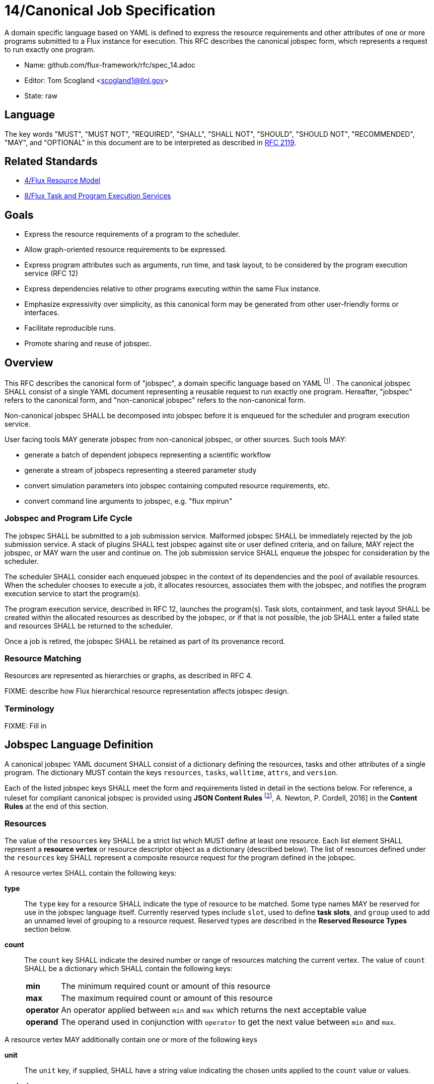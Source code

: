 ifdef::env-github[:outfilesuffix: .adoc]

14/Canonical Job Specification
==============================

A domain specific language based on YAML is defined to express the
resource requirements and other attributes of one or more programs
submitted to a Flux instance for execution.  This RFC describes the
canonical jobspec form, which represents a request to run exactly
one program.


* Name: github.com/flux-framework/rfc/spec_14.adoc
* Editor: Tom Scogland <scogland1@llnl.gov>
* State: raw

== Language

The key words "MUST", "MUST NOT", "REQUIRED", "SHALL", "SHALL NOT", "SHOULD",
"SHOULD NOT", "RECOMMENDED", "MAY", and "OPTIONAL" in this document are to
be interpreted as described in http://tools.ietf.org/html/rfc2119[RFC 2119].

== Related Standards

* link:spec_4{outfilesuffix}[4/Flux Resource Model]
* link:spec_8{outfilesuffix}[8/Flux Task and Program Execution Services]

== Goals

* Express the resource requirements of a program to the scheduler.
* Allow graph-oriented resource requirements to be expressed.
* Express program attributes such as arguments, run time, and
task layout, to be considered by the program execution service (RFC 12)
* Express dependencies relative to other programs executing within
the same Flux instance.
* Emphasize expressivity over simplicity, as this canonical form
may be generated from other user-friendly forms or interfaces.
* Facilitate reproducible runs.
* Promote sharing and reuse of jobspec.

== Overview

This RFC describes the canonical form of "jobspec", a domain specific
language based on YAML
footnote:[http://yaml.org/spec/1.1/current.html[YAML Ain't Markup Language (YAML) Version 1.1], O. Ben-Kiki, C. Evans, B. Ingerson, 2004.]
.  The canonical jobspec SHALL consist of
a single YAML document representing a reusable request to run
exactly one program.  Hereafter, "jobspec" refers to the canonical
form, and "non-canonical jobspec" refers to the non-canonical form.

Non-canonical jobspec SHALL be decomposed into jobspec before
it is enqueued for the scheduler and program execution service.

User facing tools MAY generate jobspec from non-canonical jobspec,
or other sources.  Such tools MAY:

* generate a batch of dependent jobspecs representing a scientific workflow
* generate a stream of jobspecs representing a steered parameter study
* convert simulation parameters into jobspec containing computed
resource requirements, etc.
* convert command line arguments to jobspec, e.g. "flux mpirun"

=== Jobspec and Program Life Cycle

The jobspec SHALL be submitted to a job submission service.  Malformed
jobspec SHALL be immediately rejected by the job submission service.
A stack of plugins SHALL test jobspec against site or user defined
criteria, and on failure, MAY reject the jobspec, or MAY warn the user
and continue on.  The job submission service SHALL enqueue the jobspec
for consideration by the scheduler.

The scheduler SHALL consider each enqueued jobspec in the context of its
dependencies and the pool of available resources.  When the scheduler
chooses to execute a job, it allocates resources, associates them
with the jobspec, and notifies the program execution service to start
the program(s).

The program execution service, described in RFC 12, launches the program(s).
Task slots, containment, and task layout SHALL be created within the
allocated resources as described by the jobspec, or if that is not
possible, the job SHALL enter a failed state and resources SHALL
be returned to the scheduler.

Once a job is retired, the jobspec SHALL be retained as part of
its provenance record.

=== Resource Matching

Resources are represented as hierarchies or graphs, as described in RFC 4.

FIXME: describe how Flux hierarchical resource representation affects
jobspec design.

=== Terminology

FIXME: Fill in

== Jobspec Language Definition

A canonical jobspec YAML document SHALL consist of a dictionary
defining the resources, tasks and other attributes of a single
program. The dictionary MUST contain the keys `resources`, `tasks`,
`walltime`, `attrs`, and `version`.

Each of the listed jobspec keys SHALL meet the form and requirements
listed in detail in the sections below. For reference, a ruleset for
compliant canonical jobspec is provided using *JSON Content Rules*
footnoteref:[contentrules,https://tools.ietf.org/id/draft-newton-json-content-rules-06.txt[JSON Content Rules (jcr-version 0.6)]&#44; A. Newton&#44; P. Cordell&#44; 2016]
in the *Content Rules* at the end of this section.

=== Resources

The value of the `resources` key SHALL be a strict list which MUST
define at least one resource. Each list element SHALL represent a
*resource vertex*  or resource descriptor object as a dictionary
(described below).  The list of resources defined under the `resources`
key SHALL represent a composite resource request for the program
defined in the jobspec.

A resource vertex SHALL contain the following keys:

 *type*::
 The `type` key for a resource SHALL indicate the type of resource to
 be matched. Some type names MAY be reserved for use in the jobspec
 language itself. Currently reserved types include `slot`, used to
 define *task slots*, and `group` used to add an unnamed level of
 grouping to a resource request. Reserved types are described in the
 *Reserved Resource Types* section below.

 *count*::
 The `count` key SHALL indicate the desired number or range of
 resources matching the current vertex. The value of `count` SHALL be a
 dictionary which SHALL contain the following keys:
+
[horizontal]
   *min*::: The minimum required count or amount of this resource

   *max*::: The maximum required count or amount of this resource

   *operator*::: An operator applied between `min` and `max` which
   returns the next acceptable value

   *operand*::: The operand used in conjunction with `operator`
   to get the next value between `min` and `max`.

A resource vertex MAY additionally contain one or more of the
following keys

 *unit*::
 The `unit` key, if supplied, SHALL have a string value indicating
 the chosen units applied to the `count` value or values.

 *exclusive*::
 The `exclusive` key SHALL be a boolean  indicating, when true,  that
 the current resource is requested to be allocated exclusively to
 the current program. If unset, the default value for `exclusive` SHALL
 be `false` for vertices that are not within a task slot. The default
 value for `exclusive` SHALL be `true` for task slots (`type: slot`)
 and their associated resources.

 *with*::
 The `with` key SHALL indicate an edge of type `out` from this resource
 vertex to another resource. Therefore, the value of the `with` key
 SHALL be a dictionary conforming to the resource vertex specification.

 *edge*::
 **XXX**: need specification for other "edge match descriptors"

 *id*::
 The value of the `id` key SHALL be a string indicating a set of
 matching resource identifiers.

 *uuid*::
 The value of the `uuid` key SHALL be a string indicating a set of
 matching resource UUIDs.

 *tags*::
 The value of the `tags` key SHALL be a dictionary with supported key
 `list` which SHALL be a list of string tags required. Other keys MAY
 be reserved for future or site-specific extensions.

 *attributes*::
 The value of the `attributes` key SHALL be a dictionary with supported
 key `list` which SHALL be a list of dictionaries with required attributes
 as keys, and their required values as the key values. Other keys in
 the attributes dictionary MAY be reserved for future or site-specific
 extensions.


==== Reserved Resource Types

*group*:: A resource type of `type: group` SHALL indicate an anonymous
grouping of resources in the resource request.

*slot*:: A resource type of `type: slot` SHALL indicate a grouping
of resources into a named *task slot*. A `slot` SHALL be a valid
resource spec including a `label` key, the value of which may be used
to reference the named task slot during tasks definition. The `label`
provided SHALL be local to the namespace of the current jobspec.
+
A task slot SHALL have at least one edge specified using `with:`, and
the resources associated with a slot SHALL be exclusively allocated
to the program described in the jobspec.

=== Tasks

The value of the `tasks` key SHALL be a strict list which MUST
define at least one task. Each list element SHALL be a dictionary
representing a task or tasks to run as part of the program. A task
descriptor SHALL contain the following keys:

 *command*::
 The value of the `command` key SHALL be a string OR list representing
 an executable and its arguments.

 *slot*::
 The value of the `slot` key SHALL be used to indicate the *task slot*
 on which this task or tasks shall be contained and executed. The
 number of tasks executed per task slot SHALL be a function of the
 number of resource slots and total number of tasks requested to execute.
+
The value of the `slot` key SHALL be a dictionary with supported key
of either `label` or `level`. The `label` key SHALL reference a `label`
from the `resources` list, indicating an explicitly created and named
*task slot*. The `level` key SHALL reference a resource name, such
as `core` or `node`, indicating an implicitly created *task slot* on
which to map the defined tasks.

 *count*::
 The value of the `count` key SHALL be a dictionary supporting at least
 the keys `per_slot` and `total`, with other keys reserved for future
 or site-specific extensions.
+
[horizontal]
  *per_slot*:::
  The value of `per_slot` SHALL be a number indicating the number
  of tasks to execute per task slot allocated to the program.

  *total*:::
  The value of the `total` field SHALL indicate the total number of
  tasks to be run across all task slots, possibly oversubscribed.

 *attrs*::
 The `attrs` key SHALL be a free-form dictionary of keys which may
 be used for platform independent or optional extensions.

 *distribution*::
 The value of the `distribution` key SHALL be a string, which MAY
 be used as input to the launcher's algorithm for task placement and
 layout among task slots.

=== Walltime
The value of the `walltime` key SHALL be a dictionary with currently
supported keys `duration` or `range`. Other keys MAY be reserved for
future or site specific extensions. It SHALL be considered an error
if multiple, conflicting keys are set in the `walltime` dictionary.

Supported keys for `walltime` are described in detail below.

 *duration*:: The `duration` key SHALL have a string value interpreted
 as a single duration walltime estimate/limit for the program described
 by the current jobspec.

 *range*:: The `range` key SHALL be a dictionary with duration keys
 `min` and `max` indicating the minimum and maximum walltime
 estimate/limit for the program in the current jobspec.

=== Attributes
The value of the `attrs` key SHALL be a dictionary of generic
program attributes, system or user defined, which MAY affect program
execution, scheduling, task placement, etc. Some key names in the
`attrs` dictionary MAY be reserved.


=== Example Jobspec

Under the description above, the following is an example of a fully compliant
version 1 jobspec. The example below declares a request for 4 "nodes"
each of which with 1 task slot consisting of 2 cores each, for a total
of 4 task slots. A single copy of the command `app` will be run on each
task slot for a total of 4 tasks.

[source,yaml]
----
version: 1
resources:
  - type: node
    count:
      min: 4
      max: 4
      operator: "+"
      operand: 1
    with:
      - type: slot
        count:
          min: 1
          max: 1
          operator: "+"
          operand: 1
        label: default
        with:
          - type: core
            count:
              min: 2
              max: 2
              operator: "+"
              operand: 1
tasks:
  - command: app
    slot:
      label: default
    count:
      per_slot: 1
walltime:
  duration: 1h
attrs:
----

A simpler example using implicit *task slot* definition to run 4 tasks
across 4 nodes

[source,yaml]
----
version: 1
resources:
  - type: node
    count:
      min: 4
      max: 4
      operator: "+"
      operand: 1
tasks:
  - command: hostname
    slot:
      level: node
    count:
      per_slot: 1
walltime:
  duration: 1h
attrs:
----

=== Content Rules

A jobspec conforming to version 1 of the language definition SHALL
adhere to the following ruleset, described using JSON Content Rules footnoteref:[contentrules]
draft version 0.6.

----
# jcr-version 0.6

{
   "resources" : [ +vertex ],
   "tasks" : tasks,
   "walltime" : walltime,
   "attrs" :  { /.*/ : any },
   "version" : 1,
}

vertex_common {
    "count" : resource_count,
    ?"exclusive" : boolean,
    ?"with" : [ +vertex ],
    ?"edge" : TBD,
}

group_vertex {
    "type" : "group",
    vertex_common,
}

slot_vertex {
    "type"  : "slot",
    "label" : string,
    vertex_common,
}

resource_vertex {
    "type" : ( :string, + @{reject} ( "group", "slot")),
    vertex_common
    ?"id" : string,
    ?"uuid" : string,
    ?"tags" : resource_tags,
    ?"attributes" : resource_attributes,
    ?"unit" : string,
}

vertex ( group_vertex | slot_vertex | resource_vertex )

resource_count {
    "min" 1..,
    "max" 1..,
    "operator" : ( :"+" | :"*" | : "^" ),
    "operand" : 1..,
}

resource_tags {
    ?"list" : [ +string ],
}

resource_attributes {
    ?"list" : TBD,
}

tasks {
    "command" : [ +string ],
    "slot" : { "label" : string  | "level": string },
    "count" : { "per_slot" : 1.. | "total" : 1.. },
    "distribution" : string,
    ?"attrs" : { /.*/ : any },
}

walltime {
    "duration" : string |
    "range" { "min" : 0.., "max" : 0.. },
}

----



== Basic Use Cases

To implement basic resource manager functionality, the following use
cases SHALL be supported by the jobspec:

=== Section 1: Resource only requests

The following "resource only" requests are assumed to be the equivalent
of existing resource manager batch job submission or allocation
requests, i.e. equivalent to `oarsub`, `qsub`, and `salloc`. In terms
of a canonical jobspec, these requests are assumed to be requests
to start an instance, i.e. run a single copy of `flux start` per
allocated node.

'''
Use Case 1.1:: Request Single Resource with Count
+
Specific Example:: Request 4 nodes
+
Existing Equivalents::
+
|===
| Slurm | `salloc -N4`
| PBS | `qsub -l nodes=4`
|===
+
Jobspec YAML::
+
[source,yaml]
version: 1
walltime: 1h
resources:
  - type: node
    count:
      min: 4
      max: 4
      operator: "+"
      operand: 1
tasks:
  - command: [ "flux", "start" ]
    slot:
      level: node
    count:
      per_slot: 1
attrs:

'''
Use Case 1.2:: Request a range of a type of resource
+
Specific Example:: Request between 3 and 30 nodes
+
Existing Equivalents::
+
|===
| Slurm | `salloc -N3-30`
|===
+
Jobspec YAML::
+
[source,yaml]
version: 1
walltime: 1h
resources:
  - type: node
    count:
      min: 3
      max: 30
      operator: "+"
      operand: 1
tasks:
  - command: [ "flux", "start" ]
    slot:
      level: node
    count:
      per_slot: 1
attrs:

'''
Use Case 1.3:: Request M nodes with a minimum number of sockets per node
and cores per socket
+
Specific Example:: Request 4 nodes with at least 2 sockets each,
and 4 cores per socket
+
Existing Equivalents::
+
|===
| Slurm (a)| `srun -N4 --sockets-per-node=2 --cores-per-socket=4`
| Slurm (b)| `srun -N4 -B '2:4:*'`
| OAR      | `oarsub -l nodes=4/sockets=2/cores=4`
|=== 
+
Jobspec YAML::
+
[source,yaml]
version: 1
walltime: 1h
resources:
  - type: node
    count:
      min: 4
      max: 4
      operator: "+"
      operand: 1
    with:
      - type: socket
        count:
          min: 2
          max: 2
          operator: "+"
          operand: 1
        with:
          - type: core
            count:
              min: 4
              max: 4
              operator: "+"
              operand: 1
tasks:
  - command: [ "flux", "start" ]
    slot:
      level: node
    count:
      per_slot: 1
attrs:

'''
Use Case 1.4:: Exclusively allocate nodes, while constraining cores and
sockets.
+
Specific Example:: Request an *exclusive* allocation of 4 nodes that have at
least two sockets and 4 cores per socket:
+
Jobspec YAML::
+
[source,yaml]
version: 1
walltime: 1h
resources:
  - type: slot
    with:
    - type: node
      count:
        min: 4
        max: 4
        operator: "+"
        operand: 1
      with:
        - type: socket
          count:
            min: 2
            max: 2
            operator: "+"
            operand: 1
          with:
            - type: core
              count:
                min: 4
                max: 4
                operator: "+"
                operand: 1
tasks:
  - command: [ "flux", "start" ]
    slot:
      level: node
    count:
      per_slot: 1
attrs:

'''
Use Case 1.5:: Complex example from OAR
+
Specific Example::
+
[quote, http://oar.imag.fr/docs/2.5/user/usecases.html#mixing-every-together]
ask for 1 core on 2 nodes on the same cluster with 4096 GB of memory
and Infiniband 10G + 1 cpu on 2 nodes on the same switch with bicore
processors for a walltime of 4 hours
+
Existing Equivalents::
+
|===
| OAR | `oarsub -I -l "{memnode=4096 and ib10g='YES'}/cluster=1/nodes=2/core=1+{nbcore=2}/switch=1/nodes=2/cpu=1,walltime=4:0:0"`
|===
+
Jobspec YAML::
+
[source,yaml]
version: 1
resources:
  - type: cluster
    count:
      min: 1
      max: 1
      operator: "+"
      operand: 1
    with:
      - type: node
        count:
          min: 2
          max: 2
          operator: "+"
          operand: 1
        with:
          - type: memory
            count:
              min: 4
              max: 4
              operator: "+"
              operand: 1
            unit: GB
          - type: ib10g
            count:
              min: 1
              max: 1
              operator: "+"
              operand: 1
      - type: switch
        with:
          type: node
            count:
              min: 2
              max: 2
              operator: "+"
              operand: 1
            with:
                - type: core
                  count:
                    min: 1
                    max: 1
                    operator: "+"
                    operand: 1
walltime: 4h
tasks:
  - command: [ "flux", "start" ]
    slot:
      level: node
    count:
      per_slot: 1
attrs:

'''
Use Case 1.6:: Request resources across multiple clusters
+
Specific Example::
Ask for 1 core on 15 nodes across 2 clusters (total = 30 cores)
+
Existing Equivalents::
+
|===
| OAR |  `oarsub -I -l /cluster=2/nodes=15/core=1`
|===
+
Jobspec YAML::
+
[source,yaml]
version: 1
walltime: 1h
resources:
    - type: cluster
      count:
        min: 2
        max: 2
        operator: "+"
        operand: 1
      with:
          - type: node
            count:
              min: 15
              max: 15
              operator: "+"
              operand: 1
            with:
              - type: core
                count:
                  min: 1
                  max: 1
                  operator: "+"
                  operand: 1
tasks:
  - command: [ "flux", "start" ]
    slot:
      level: node
    count:
      per_slot: 1
attrs:

'''
Use Case 1.7:: Request N cores across M switches
+
Specific Example::
Request 3 cores across 3 switches
+
Existing Equivalents::
+
|===
| OAR | `oarsub -I -l /switch=3/core=1`
|===
+
Jobspec YAML::
+
[source,yaml]
version: 1
walltime: 1h
resources:
  - type: switch
    count:
      min: 3
      max: 3
      operator: "+"
      operand: 1
    with:
      - type: core
        count:
          min: 1
          max: 1
          operator: "+"
          operand: 1
tasks:
  - command: [ "flux", "start" ]
    slot:
      level: node
    count:
      per_slot: 1
attrs:

'''

=== Section 2: Resource and task jobspec

The following use cases include task specification in addition to resource
request, demonstrating the use of task slot *labels* and *levels* to relate
tasks to resources.

'''
Use Case 2.1:: Run N tasks across M nodes
+
Specific Example:: Run `hostname` 20 times on 4 nodes, 5 per node
+
Existing Equivalents::
+
|===
| Slurm | `srun -N4 -n20 hostname` or `srun -N4 --ntasks-per-node=5 hostname`
| PBS   | `qsub -l nodes=4,mppnppn=5`
|===
+
Jobspec YAML::
+
[source,yaml]
version: 1
walltime: 1h
resources:
  - type: slot
    label: default
    count:
      min: 4
      max: 4
      operator: "+"
      operand: 1
    with:
    - type: node
      count:
        min: 1
        max: 1
        operator: "+"
        operand: 1
tasks:
  - command: hostname
    slot: default
    count:
      per_slot: 5
attrs:

'''
Use Case 2.2:: Run N tasks across M nodes, unequal distribution
+
Specific Example:: Run 5 copies of `hostname` across 4 nodes,
default distribution
+
Existing Equivalents::
+
|===
| Slurm | `srun -n5 -N4 hostname`
|===
+
Jobspec YAML::
+
[source,yaml]
----
version: 1
walltime: 1h
resources:
  - type: node
    count:
      min: 4
      max: 4
      operator: "+"
      operand: 1
tasks:
  - command: hostname
    slot:
      level: node
    count:
      total: 5
attrs:
----
+
or, with explicit task slots:
+
[source,yaml]
----
version: 1
walltime: 1h
resources:
  - type: slot
    count:
      min: 4
      max: 4
      operator: "+"
      operand: 1
    label: myslot
    with:
      - type: node
        count:
          min: 1
          max: 1
          operator: "+"
          operand: 1
tasks:
  - command: hostname
    slot:
      label: myslot
    count:
      total: 5
attrs:
----

'''
Use Case 2.3:: Run N tasks, Require M cores per task
+
Specific Example:: Run 10 copies of `myapp`, require 2 cores per copy,
for a total of 20 cores
+
Existing Equivalents::
+
|===
| Slurm | `srun -n10 -c 2 myapp`
|===
+
Jobspec YAML::
+
[source,yaml]
version: 1
walltime: 1h
resources:
  - type: slot
    label: default
    count:
      min: 10
      max: 10
      operator: "+"
      operand: 1
    with:
      - type: core
        count:
          min: 2
          max: 2
          operator: "+"
          operand: 1
tasks:
  - command: myapp
    slot: default
    count:
      per_slot: 1
attrs:

'''
Use Case 2.4:: Run different binaries with differing resource
requirements as single program
+
Specific Example:: 11 tasks, one node, first 10 using one core and 4G of RAM for
`read-db`, last using 6 cores and 24G of RAM for `db`
+
Existing Equivalents:: None Known
+
Jobspec YAML::
+
[source,yaml]
version: 1
walltime: 1h
resources:
  - type: node
    with:
      - type: slot
        label: read-db
        count:
          min: 10
          max: 10
          operator: "+"
          operand: 1
        with:
          - type: core
            count:
              min: 1
              max: 1
              operator: "+"
              operand: 1
          - type: memory
            count:
              min: 4
              max: 4
              operator: "+"
              operand: 1
            unit: GB
      - type: slot
        label: db
        count:
          min: 1
          max: 1
          operator: "+"
          operand: 1
        with:
          - type: core
            count:
              min: 6
              max: 6
              operator: "+"
              operand: 1
          - type: memory
            count:
              min: 24
              max: 24
              operator: "+"
              operand: 1
            unit: GB
tasks:
  - command: read-db
    slot: read-db
    count:
      per_slot: 1
  - command: db
    slot: db
    count:
      per_slot: 1
attrs:

'''
Use Case 2.5:: Run command requesting minimum amount of RAM per core
+
Specific Example::
Run 10 copies of `app` across 10 cores with at least 2GB per core
+
Existing Equivalents::
+
|===
| Slurm | `srun -n 10 --mem-per-cpu=2048 app`
|===
+
Jobspec YAML::
+
[source,yaml]
----
version: 1
walltime: 1h
resources:
  - type: slot
    label: default
    count:
      min: 10
      max: 10
      operator: "+"
      operand: 1
    with:
    - type: memory
      count:
        min: 2
        max: 2
        operator: "+"
        operand: 1
      unit: GB
    - type: core
      count:
        min: 1
        max: 1
        operator: "+"
        operand: 1
tasks:
  - command: app
    slot: default
    count:
      per_slot: 1
attrs:
----
'''
Use Case 2.6:: Run N copies of a command with minimum amount of RAM per node
+
Specific Example::
Run 10 copies of `app` across 2 nodes with at least 4GB per node
+
Existing Equivalents::
+
|===
| Slurm | `srun -n10 -N2 --mem=4096 app`
| OAR   | `oarsub -p memnode=4096 -l nodes=2 "taktuk -c oarsh -f $OAR_FILE_NODES broadcast exec [app]"`
|===
+
Jobspec YAML::
+
[source,yaml]
version: 1
walltime: 1h
resources:
  - type: slot
    label: 4GB-node
    count:
      min: 2
      max: 2
      operator: "+"
      operand: 1
    with:
    - type: node
      count:
        min: 1
        max: 1
        operator: "+"
        operand: 1
      with:
        - type: memory
          count:
            min: 4
            max: 4
            operator: "+"
            operand: 1
          unit: GB
tasks:
  - command: app
    slot: 4GB-node
    count:
      total: 10
attrs:

[sect2]
== References

* https://www.ogf.org/documents/GFD.56.pdf[Job Submission Description Language (JSDL) Specification, Version 1.0, Ali Anjomshoaa, et al., 2005]
